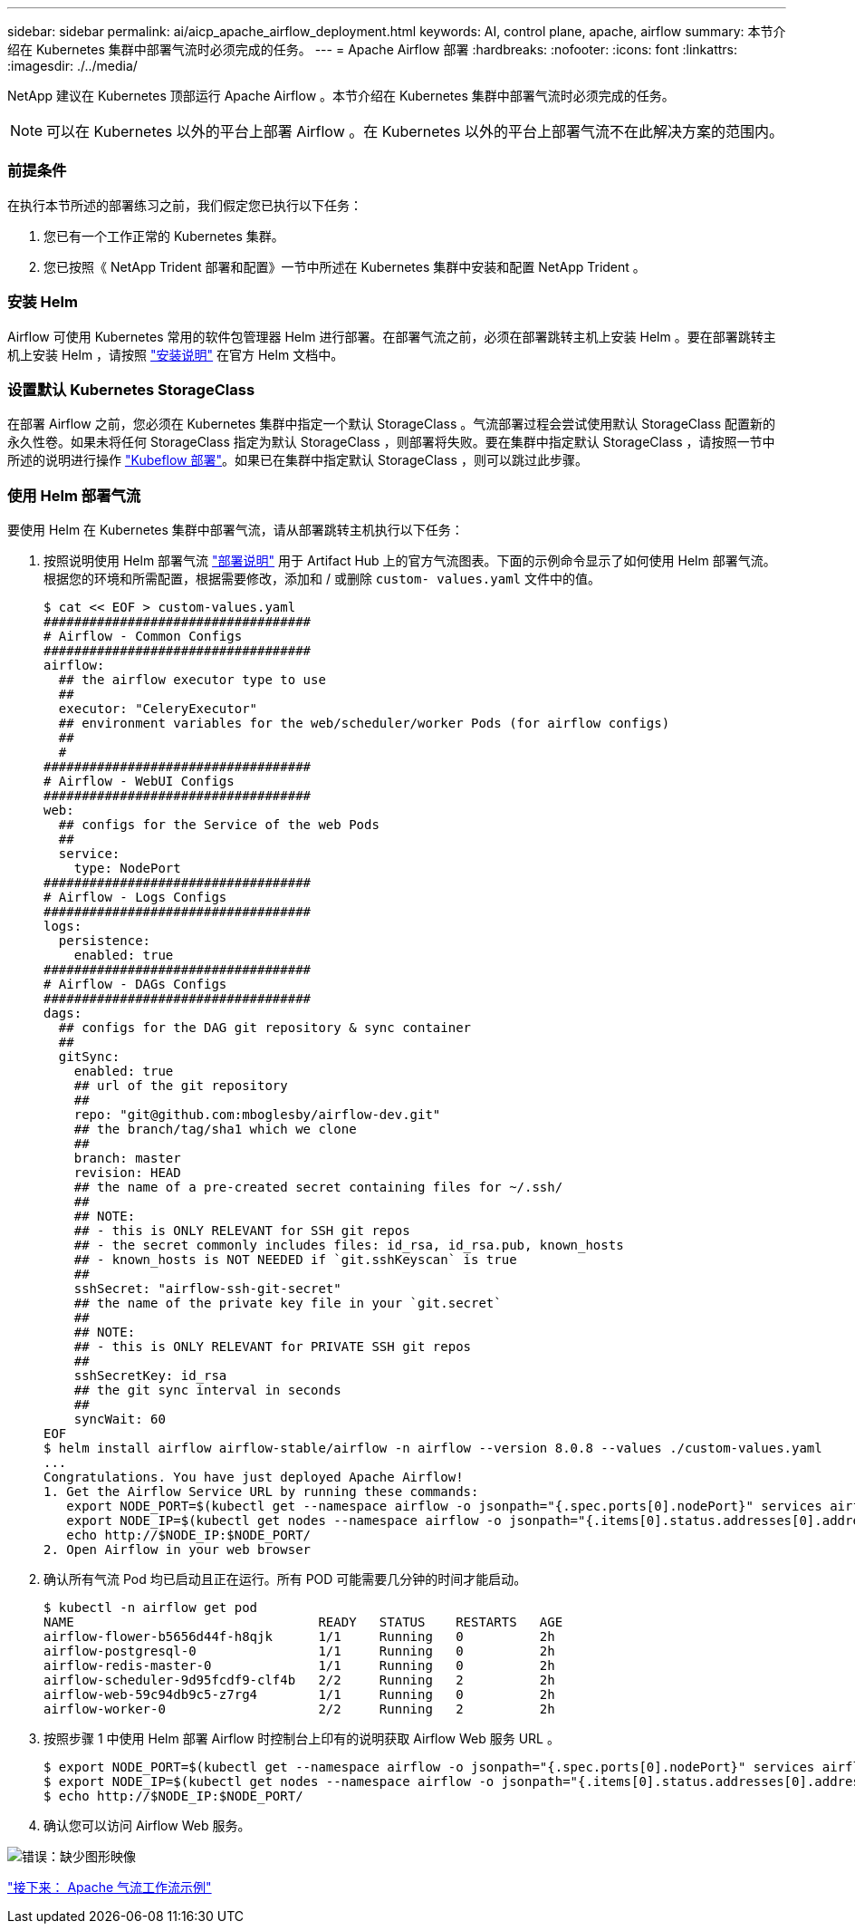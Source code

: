 ---
sidebar: sidebar 
permalink: ai/aicp_apache_airflow_deployment.html 
keywords: AI, control plane, apache, airflow 
summary: 本节介绍在 Kubernetes 集群中部署气流时必须完成的任务。 
---
= Apache Airflow 部署
:hardbreaks:
:nofooter: 
:icons: font
:linkattrs: 
:imagesdir: ./../media/


[role="lead"]
NetApp 建议在 Kubernetes 顶部运行 Apache Airflow 。本节介绍在 Kubernetes 集群中部署气流时必须完成的任务。


NOTE: 可以在 Kubernetes 以外的平台上部署 Airflow 。在 Kubernetes 以外的平台上部署气流不在此解决方案的范围内。



=== 前提条件

在执行本节所述的部署练习之前，我们假定您已执行以下任务：

. 您已有一个工作正常的 Kubernetes 集群。
. 您已按照《 NetApp Trident 部署和配置》一节中所述在 Kubernetes 集群中安装和配置 NetApp Trident 。




=== 安装 Helm

Airflow 可使用 Kubernetes 常用的软件包管理器 Helm 进行部署。在部署气流之前，必须在部署跳转主机上安装 Helm 。要在部署跳转主机上安装 Helm ，请按照 https://helm.sh/docs/intro/install/["安装说明"^] 在官方 Helm 文档中。



=== 设置默认 Kubernetes StorageClass

在部署 Airflow 之前，您必须在 Kubernetes 集群中指定一个默认 StorageClass 。气流部署过程会尝试使用默认 StorageClass 配置新的永久性卷。如果未将任何 StorageClass 指定为默认 StorageClass ，则部署将失败。要在集群中指定默认 StorageClass ，请按照一节中所述的说明进行操作 link:aicp_kubeflow_deployment_overview.html["Kubeflow 部署"]。如果已在集群中指定默认 StorageClass ，则可以跳过此步骤。



=== 使用 Helm 部署气流

要使用 Helm 在 Kubernetes 集群中部署气流，请从部署跳转主机执行以下任务：

. 按照说明使用 Helm 部署气流 https://artifacthub.io/packages/helm/airflow-helm/airflow["部署说明"^] 用于 Artifact Hub 上的官方气流图表。下面的示例命令显示了如何使用 Helm 部署气流。根据您的环境和所需配置，根据需要修改，添加和 / 或删除 `custom- values.yaml` 文件中的值。
+
....
$ cat << EOF > custom-values.yaml
###################################
# Airflow - Common Configs
###################################
airflow:
  ## the airflow executor type to use
  ##
  executor: "CeleryExecutor"
  ## environment variables for the web/scheduler/worker Pods (for airflow configs)
  ##
  #
###################################
# Airflow - WebUI Configs
###################################
web:
  ## configs for the Service of the web Pods
  ##
  service:
    type: NodePort
###################################
# Airflow - Logs Configs
###################################
logs:
  persistence:
    enabled: true
###################################
# Airflow - DAGs Configs
###################################
dags:
  ## configs for the DAG git repository & sync container
  ##
  gitSync:
    enabled: true
    ## url of the git repository
    ##
    repo: "git@github.com:mboglesby/airflow-dev.git"
    ## the branch/tag/sha1 which we clone
    ##
    branch: master
    revision: HEAD
    ## the name of a pre-created secret containing files for ~/.ssh/
    ##
    ## NOTE:
    ## - this is ONLY RELEVANT for SSH git repos
    ## - the secret commonly includes files: id_rsa, id_rsa.pub, known_hosts
    ## - known_hosts is NOT NEEDED if `git.sshKeyscan` is true
    ##
    sshSecret: "airflow-ssh-git-secret"
    ## the name of the private key file in your `git.secret`
    ##
    ## NOTE:
    ## - this is ONLY RELEVANT for PRIVATE SSH git repos
    ##
    sshSecretKey: id_rsa
    ## the git sync interval in seconds
    ##
    syncWait: 60
EOF
$ helm install airflow airflow-stable/airflow -n airflow --version 8.0.8 --values ./custom-values.yaml
...
Congratulations. You have just deployed Apache Airflow!
1. Get the Airflow Service URL by running these commands:
   export NODE_PORT=$(kubectl get --namespace airflow -o jsonpath="{.spec.ports[0].nodePort}" services airflow-web)
   export NODE_IP=$(kubectl get nodes --namespace airflow -o jsonpath="{.items[0].status.addresses[0].address}")
   echo http://$NODE_IP:$NODE_PORT/
2. Open Airflow in your web browser
....
. 确认所有气流 Pod 均已启动且正在运行。所有 POD 可能需要几分钟的时间才能启动。
+
....
$ kubectl -n airflow get pod
NAME                                READY   STATUS    RESTARTS   AGE
airflow-flower-b5656d44f-h8qjk      1/1     Running   0          2h
airflow-postgresql-0                1/1     Running   0          2h
airflow-redis-master-0              1/1     Running   0          2h
airflow-scheduler-9d95fcdf9-clf4b   2/2     Running   2          2h
airflow-web-59c94db9c5-z7rg4        1/1     Running   0          2h
airflow-worker-0                    2/2     Running   2          2h
....
. 按照步骤 1 中使用 Helm 部署 Airflow 时控制台上印有的说明获取 Airflow Web 服务 URL 。
+
....
$ export NODE_PORT=$(kubectl get --namespace airflow -o jsonpath="{.spec.ports[0].nodePort}" services airflow-web)
$ export NODE_IP=$(kubectl get nodes --namespace airflow -o jsonpath="{.items[0].status.addresses[0].address}")
$ echo http://$NODE_IP:$NODE_PORT/
....
. 确认您可以访问 Airflow Web 服务。


image:aicp_imageaa1.png["错误：缺少图形映像"]

link:aicp_example_apache_airflow_workflows_overview.html["接下来： Apache 气流工作流示例"]

